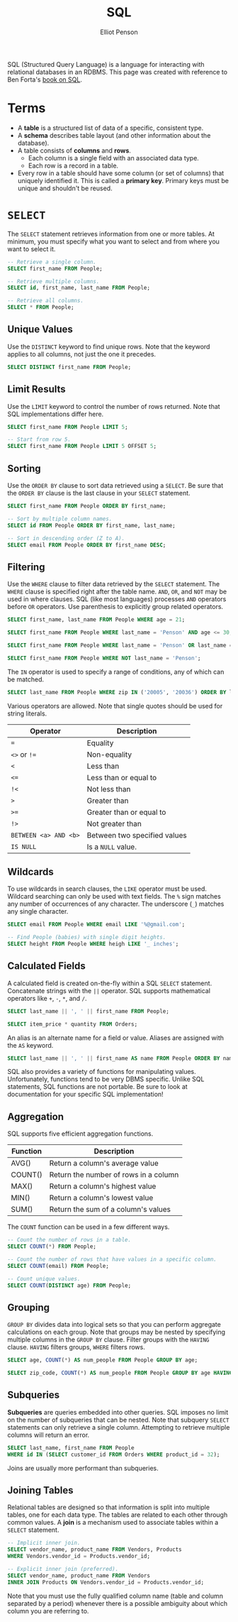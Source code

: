 #+TITLE: SQL
#+AUTHOR: Elliot Penson

SQL (Structured Query Language) is a language for interacting with relational
databases in an RDBMS. This page was created with reference to Ben Forta's [[http://forta.com/books/0672336073/][book
on SQL]].

* Terms

  - A *table* is a structured list of data of a specific, consistent type.
  - A *schema* describes table layout (and other information about the
    database).
  - A table consists of *columns* and *rows*.
    - Each column is a single field with an associated data type.
    - Each row is a record in a table.
  - Every row in a table should have some column (or set of columns) that
    uniquely identified it. This is called a *primary key*. Primary keys must be
    unique and shouldn't be reused.

* ~SELECT~

  The ~SELECT~ statement retrieves information from one or more tables. At
  minimum, you must specify what you want to select and from where you want to
  select it.

  #+BEGIN_SRC sql
    -- Retrieve a single column.
    SELECT first_name FROM People;

    -- Retrieve multiple columns.
    SELECT id, first_name, last_name FROM People;

    -- Retrieve all columns.
    SELECT * FROM People;
  #+END_SRC

** Unique Values

   Use the ~DISTINCT~ keyword to find unique rows. Note that the keyword applies
   to all columns, not just the one it precedes.

   #+BEGIN_SRC sql
     SELECT DISTINCT first_name FROM People;
   #+END_SRC

** Limit Results

   Use the ~LIMIT~ keyword to control the number of rows returned. Note that SQL
   implementations differ here.

   #+BEGIN_SRC sql
     SELECT first_name FROM People LIMIT 5;

     -- Start from row 5.
     SELECT first_name FROM People LIMIT 5 OFFSET 5;
   #+END_SRC

** Sorting

   Use the ~ORDER BY~ clause to sort data retrieved using a ~SELECT~. Be sure
   that the ~ORDER BY~ clause is the last clause in your ~SELECT~ statement.

   #+BEGIN_SRC sql
     SELECT first_name FROM People ORDER BY first_name;

     -- Sort by multiple column names.
     SELECT id FROM People ORDER BY first_name, last_name;

     -- Sort in descending order (Z to A).
     SELECT email FROM People ORDER BY first_name DESC;
   #+END_SRC

** Filtering

   Use the ~WHERE~ clause to filter data retrieved by the ~SELECT~
   statement. The ~WHERE~ clause is specified right after the table name. ~AND~,
   ~OR~, and ~NOT~ may be used in where clauses. SQL (like most languages)
   processes ~AND~ operators before ~OR~ operators. Use parenthesis to
   explicitly group related operators.

   #+BEGIN_SRC sql
     SELECT first_name, last_name FROM People WHERE age = 21;

     SELECT first_name FROM People WHERE last_name = 'Penson' AND age <= 30;

     SELECT first_name FROM People WHERE last_name = 'Penson' OR last_name = 'Bland';

     SELECT first_name FROM People WHERE NOT last_name = 'Penson';
   #+END_SRC

   The ~IN~ operator is used to specify a range of conditions, any of which can
   be matched.

   #+BEGIN_SRC sql
     SELECT last_name FROM People WHERE zip IN ('20005', '20036') ORDER BY last_name;
   #+END_SRC

   Various operators are allowed. Note that single quotes should be used for
   string literals.

   | Operator              | Description                  |
   |-----------------------+------------------------------|
   | ~=~                   | Equality                     |
   | ~<>~ or ~!=~          | Non-equality                 |
   | ~<~                   | Less than                    |
   | ~<=~                  | Less than or equal to        |
   | ~!<~                  | Not less than                |
   | ~>~                   | Greater than                 |
   | ~>=~                  | Greater than or equal to     |
   | ~!>~                  | Not greater than             |
   | ~BETWEEN <a> AND <b>~ | Between two specified values |
   | ~IS NULL~             | Is a ~NULL~ value.           |

** Wildcards

   To use wildcards in search clauses, the ~LIKE~ operator must be
   used. Wildcard searching can only be used with text fields. The ~%~ sign
   matches any number of occurrences of any character. The underscore (~_~)
   matches any single character.

   #+BEGIN_SRC sql
     SELECT email FROM People WHERE email LIKE '%@gmail.com';

     -- Find People (babies) with single digit heights.
     SELECT height FROM People WHERE heigh LIKE '_ inches';
   #+END_SRC

** Calculated Fields

   A calculated field is created on-the-fly within a SQL ~SELECT~
   statement. Concatenate strings with the ~||~ operator. SQL supports
   mathematical operators like ~+~, ~-~, ~*~, and ~/~.

   #+BEGIN_SRC sql
     SELECT last_name || ', ' || first_name FROM People;

     SELECT item_price * quantity FROM Orders;
   #+END_SRC

   An alias is an alternate name for a field or value. Aliases are assigned with
   the ~AS~ keyword.

   #+BEGIN_SRC sql
      SELECT last_name || ', ' || first_name AS name FROM People ORDER BY name;
   #+END_SRC

   SQL also provides a variety of functions for manipulating values.
   Unfortunately, functions tend to be very DBMS specific. Unlike SQL
   statements, SQL functions are not portable. Be sure to look at documentation
   for your specific SQL implementation!

** Aggregation

   SQL supports five efficient aggregation functions.

   | Function | Description                           |
   |----------+---------------------------------------|
   | AVG()    | Return a column's average value       |
   | COUNT()  | Return the number of rows in a column |
   | MAX()    | Return a column's highest value       |
   | MIN()    | Return a column's lowest value        |
   | SUM()    | Return the sum of a column's values   |

   The ~COUNT~ function can be used in a few different ways.

   #+BEGIN_SRC sql
     -- Count the number of rows in a table.
     SELECT COUNT(*) FROM People;

     -- Count the number of rows that have values in a specific column.
     SELECT COUNT(email) FROM People;

     -- Count unique values.
     SELECT COUNT(DISTINCT age) FROM People;
   #+END_SRC

** Grouping

   ~GROUP BY~ divides data into logical sets so that you can perform aggregate
   calculations on each group. Note that groups may be nested by specifying
   multiple columns in the ~GROUP BY~ clause. Filter groups with the ~HAVING~
   clause. ~HAVING~ filters groups, ~WHERE~ filters rows.

   #+BEGIN_SRC sql
     SELECT age, COUNT(*) AS num_people FROM People GROUP BY age;

     SELECT zip_code, COUNT(*) AS num_people FROM People GROUP BY age HAVING COUNT(*) > 2;
   #+END_SRC

** Subqueries

   *Subqueries* are queries embedded into other queries. SQL imposes no limit on
   the number of subqueries that can be nested. Note that subquery ~SELECT~
   statements can only retrieve a single column. Attempting to retrieve multiple
   columns will return an error.

   #+BEGIN_SRC sql
     SELECT last_name, first_name FROM People
     WHERE id IN (SELECT customer_id FROM Orders WHERE product_id = 32);
   #+END_SRC

   Joins are usually more performant than subqueries.

** Joining Tables

   Relational tables are designed so that information is split into multiple
   tables, one for each data type. The tables are related to each other through
   common values. A *join* is a mechanism used to associate tables within a
   ~SELECT~ statement.

   #+BEGIN_SRC sql
     -- Implicit inner join.
     SELECT vendor_name, product_name FROM Vendors, Products
     WHERE Vendors.vendor_id = Products.vendor_id;

     -- Explicit inner join (preferred).
     SELECT vendor_name, product_name FROM Vendors
     INNER JOIN Products ON Vendors.vendor_id = Products.vendor_id;
   #+END_SRC

   Note that you must use the fully qualified column name (table and column
   separated by a period) whenever there is a possible ambiguity about which
   column you are referring to.
